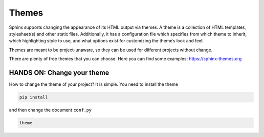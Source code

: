 .. _temi:

=======
Themes
=======

Sphinx supports changing the appearance of its HTML output via themes. A theme is a collection of HTML templates, stylesheet(s) and other static files. Additionally, it has a configuration file which specifies from which theme to inherit, which highlighting style to use, and what options exist for customizing the theme’s look and feel.

Themes are meant to be project-unaware, so they can be used for different projects without change.

There are plenty of free themes that you can choose. Here you can find some examples: https://sphinx-themes.org


HANDS ON: Change your theme
---------------------------------------

How to change the theme of your project?
It is simple. You need to install the theme 

.. code-block:: shell

	pip install



and then change the document ``conf.py``

.. code-block:: shell

	theme
